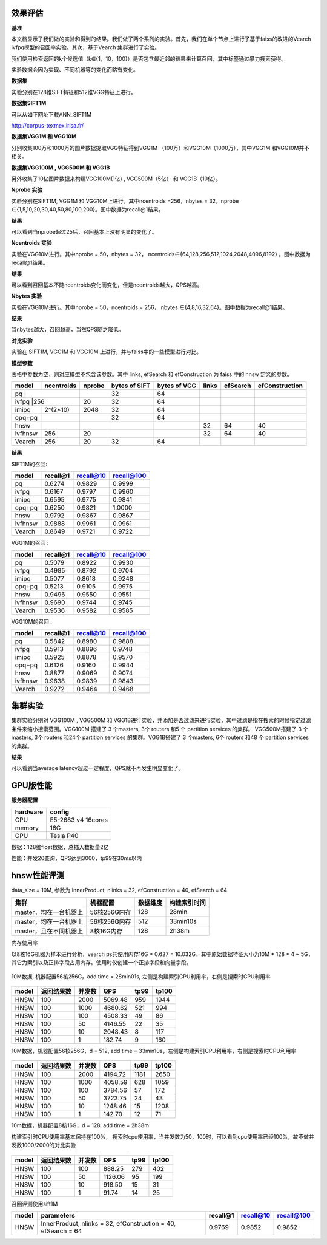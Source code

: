 效果评估
----------------


**基准**

本文档显示了我们做的实验和得到的结果。我们做了两个系列的实验。首先，我们在单个节点上进行了基于faiss的改进的Vearch ivfpq模型的召回率实验。其次，基于Vearch 集群进行了实验。

我们使用检索返回的k个候选值（k∈{1，10，100}）是否包含最近邻的结果来计算召回，其中标签通过暴力搜索获得。

实验数据会因为实现、不同机器等的变化而略有变化。


**数据集**

实验分别在128维SIFT特征和512维VGG特征上进行。

**数据集SIFT1M**

可以从如下网址下载ANN_SIFT1M 

http://corpus-texmex.irisa.fr/

**数据集VGG1M 和 VGG10M**

分别收集100万和1000万的图片数据提取VGG特征得到VGG1M （100万）和VGG10M（1000万），其中VGG1M 和VGG10M并不相关。

**数据集VGG100M , VGG500M 和 VGG1B**

另外收集了10亿图片数据来构建VGG100M(1亿) , VGG500M（5亿） 和 VGG1B（10亿）。

**Nprobe 实验**

实验分别在SIFT1M, VGG1M 和 VGG10M上进行。其中ncentroids =256，nbytes = 32，nprobe  ∈{1,5,10,20,30,40,50,80,100,200}。图中数据为recall@1结果。

**结果**

.. image:: pic/nprobe.png
   :align: center
   :scale: 100 %
   :alt: Architecture

可以看到当nprobe超过25后，召回基本上没有明显的变化了。

**Ncentroids 实验**

实验在VGG10M进行。其中nprobe = 50，nbytes = 32， ncentroids∈{64,128,256,512,1024,2048,4096,8192} 。图中数据为recall@1结果。

**结果**

.. image:: pic/ncentroids.png
   :align: center
   :scale: 100 %
   :alt: Architecture


可以看到召回基本不随ncentroids变化而变化，但是ncentroids越大，QPS越高。

**Nbytes 实验**

实验在VGG10M进行。其中nprobe = 50，ncentroids = 256， nbytes ∈{4,8,16,32,64}。图中数据为recall@1结果。

**结果**

.. image:: pic/nbytes.png
   :align: center
   :scale: 100 %
   :alt: Architecture


当nbytes越大，召回越高，当然QPS随之降低。

**对比实验**

实验在 SIFT1M, VGG1M 和 VGG10M 上进行，并与faiss中的一些模型进行对比。

**模型参数**

表格中参数为空，则对应模型不包含该参数。其中 links, efSearch 和 efConstruction 为 faiss 中的 hnsw 定义的参数。

+---------+----------+------+-------------+-------------+------+---------+---------------+
|model    |ncentroids|nprobe|bytes of SIFT|bytes of VGG |links |efSearch |efConstruction | 
+=========+==========+======+=============+=============+======+=========+===============+
|pq       |          |      |32           |64           |      |         |               |
+--------------------+------+-------------+-------------+------+---------+---------------+
|ivfpq    |256       |20    |32           |64           |      |         |               |
+---------+----------+------+-------------+-------------+------+---------+---------------+
|imipq    |2^(2*10)  |2048  |32           |64           |      |         |               |
+---------+----------+------+-------------+-------------+------+---------+---------------+
|opq+pq   |          |      |32           |64           |      |         |               |
+---------+----------+------+-------------+-------------+------+---------+---------------+
|hnsw     |          |      |             |             |32    |64       |40             |
+---------+----------+------+-------------+-------------+------+---------+---------------+
|ivfhnsw  |256       |20    |             |             |32    |64       |40             |
+---------+----------+------+-------------+-------------+------+---------+---------------+
|Vearch   |256       |20    |32           |64           |      |         |               |
+---------+----------+------+-------------+-------------+------+---------+---------------+


**结果**

SIFT1M的召回:

+--------+----------+-----------+------------+
|model   |recall@1  |recall@10  |recall@100  |
+========+==========+===========+============+
|pq      |0.6274    |0.9829     |0.9999      |
+--------+----------+-----------+------------+
|ivfpq   |0.6167    |0.9797     |0.9960      |
+--------+----------+-----------+------------+
|imipq   |0.6595    |0.9775     |0.9841      |
+--------+----------+-----------+------------+
|opq+pq  |0.6250    |0.9821     |1.0000      |
+--------+----------+-----------+------------+
|hnsw    |0.9792    |0.9867     |0.9867      |
+--------+----------+-----------+------------+
|ivfhnsw |0.9888    |0.9961     |0.9961      |
+--------+----------+-----------+------------+
|Vearch  |0.8649    |0.9721     |0.9722      |
+--------+----------+-----------+------------+

VGG1M的召回 :

+--------+----------+-----------+------------+
|model   |recall@1  |recall@10  |recall@100  |
+========+==========+===========+============+
|pq      |0.5079    |0.8922     |0.9930      |
+--------+----------+-----------+------------+
|ivfpq   |0.4985    |0.8792     |0.9704      |
+--------+----------+-----------+------------+
|imipq   |0.5077    |0.8618     |0.9248      |
+--------+----------+-----------+------------+
|opq+pq  |0.5213    |0.9105     |0.9975      |
+--------+----------+-----------+------------+
|hnsw    |0.9496    |0.9550     |0.9551      |
+--------+----------+-----------+------------+
|ivfhnsw |0.9690    |0.9744     |0.9745      |
+--------+----------+-----------+------------+
|Vearch  |0.9536    |0.9582     |0.9585      |
+--------+----------+-----------+------------+

VGG10M的召回 :

+--------+----------+-----------+------------+
|model   |recall@1  |recall@10  |recall@100  |
+========+==========+===========+============+
|pq      |0.5842    |0.8980     |0.9888      |
+--------+----------+-----------+------------+
|ivfpq   |0.5913    |0.8896     |0.9748      |
+--------+----------+-----------+------------+
|imipq   |0.5925    |0.8878     |0.9570      |
+--------+----------+-----------+------------+
|opq+pq  |0.6126    |0.9160     |0.9944      |
+--------+----------+-----------+------------+
|hnsw    |0.8877    |0.9069     |0.9074      |
+--------+----------+-----------+------------+
|ivfhnsw |0.9638    |0.9839     |0.9843      |
+--------+----------+-----------+------------+
|Vearch  |0.9272    |0.9464     |0.9468      |
+--------+----------+-----------+------------+

集群实验
--------

集群实验分别对 VGG100M , VGG500M 和 VGG1B进行实验，并添加是否过滤来进行实验，其中过滤是指在搜索的时候指定过滤条件来缩小搜索范围。VGG100M 搭建了 3 个masters, 3个 routers 和5 个 partition services 的集群。 VGG500M搭建了 3 个masters, 3个 routers 和24个 partition services 的集群。VGG1B搭建了 3 个masters, 6个 routers 和48 个 partition services 的集群。

**结果**

.. image:: pic/cluster.png
   :align: center
   :scale: 100 %
   :alt: Architecture


可以看到当average latency超过一定程度，QPS就不再发生明显变化了。

GPU版性能
--------

**服务器配置**

+-----------+-------------------+
| hardware  |  config           |
+===========+===================+
| CPU       | E5-2683 v4 16cores|
+-----------+-------------------+
| memory    | 16G               |
+-----------+-------------------+
| GPU       | Tesla P40         |
+-----------+-------------------+


数据：128维float数据，总插入数据量2亿

性能：并发20查询，QPS达到3000，tp99在30ms以内

hnsw性能评测
------------

data_size = 10M, 参数为 InnerProduct, nlinks = 32, efConstruction = 40,
efSearch = 64

+--------------------------+----------------+------------+----------------+
| 集群                     | 机器配置       | 数据维度   | 构建索引时间   |
+==========================+================+============+================+
| master，均在一台机器上   | 56核256G内存   | 128        | 28min          |
+--------------------------+----------------+------------+----------------+
| master，均在一台机器上   | 56核256G内存   | 512        | 33min10s       |
+--------------------------+----------------+------------+----------------+
| master，且在不同机器上   | 8核16G内存     | 128        | 2h38m          |
+--------------------------+----------------+------------+----------------+

内存使用率

以8核16G机器为样本进行分析，vearch ps共使用内存16G \* 0.627 =
10.032G，其中原始数据特征大小为10M \* 128 \* 4 ~
5G，其它为索引以及正排字段占用内存。使用时仅创建一个正排字段和向量字段。

.. figure:: pic/hnsw8c_memory.png
   :alt: 

10M数据, 机器配置56核256G，add time = 28min01s,
左侧是构建索引CPU利用率，右侧是搜索时CPU利用率

.. figure:: pic/hnsw128_cpu.png
   :alt: 

+---------+--------------+----------+-----------+--------+---------+
| model   | 返回结果数   | 并发数   | QPS       | tp99   | tp100   |
+=========+==============+==========+===========+========+=========+
| HNSW    | 100          | 2000     | 5069.48   | 959    | 1944    |
+---------+--------------+----------+-----------+--------+---------+
| HNSW    | 100          | 1000     | 4680.62   | 521    | 994     |
+---------+--------------+----------+-----------+--------+---------+
| HNSW    | 100          | 100      | 4508.33   | 49     | 86      |
+---------+--------------+----------+-----------+--------+---------+
| HNSW    | 100          | 50       | 4146.55   | 22     | 35      |
+---------+--------------+----------+-----------+--------+---------+
| HNSW    | 100          | 10       | 2048.43   | 8      | 117     |
+---------+--------------+----------+-----------+--------+---------+
| HNSW    | 100          | 1        | 182.74    | 9      | 160     |
+---------+--------------+----------+-----------+--------+---------+

10M数据，机器配置56核256G，d = 512, add time =
33min10s，左侧是构建索引CPU利用率，右侧是搜索时CPU利用率

.. figure:: pic/hnsw512_cpu.png
   :alt: 

+---------+--------------+----------+-----------+--------+---------+
| model   | 返回结果数   | 并发数   | QPS       | tp99   | tp100   |
+=========+==============+==========+===========+========+=========+
| HNSW    | 100          | 2000     | 4194.72   | 1181   | 2650    |
+---------+--------------+----------+-----------+--------+---------+
| HNSW    | 100          | 1000     | 4058.59   | 628    | 1059    |
+---------+--------------+----------+-----------+--------+---------+
| HNSW    | 100          | 100      | 3784.56   | 57     | 172     |
+---------+--------------+----------+-----------+--------+---------+
| HNSW    | 100          | 50       | 3723.75   | 24     | 43      |
+---------+--------------+----------+-----------+--------+---------+
| HNSW    | 100          | 10       | 1248.46   | 15     | 1208    |
+---------+--------------+----------+-----------+--------+---------+
| HNSW    | 100          | 1        | 142.70    | 12     | 71      |
+---------+--------------+----------+-----------+--------+---------+

10m数据，机器配置8核16G，d = 128, add time = 2h38m

构建索引时CPU使用率基本保持在100%，
搜索时cpu使用率，当并发数为50，100时，可以看到cpu使用率已经100%，故不做并发数1000/2000的对比实验

.. figure:: /pic/hnsw8c_128_cpu.png
   :alt: 

+---------+--------------+----------+-----------+--------+---------+
| model   | 返回结果数   | 并发数   | QPS       | tp99   | tp100   |
+=========+==============+==========+===========+========+=========+
| HNSW    | 100          | 100      | 888.25    | 279    | 402     |
+---------+--------------+----------+-----------+--------+---------+
| HNSW    | 100          | 50       | 1126.06   | 95     | 199     |
+---------+--------------+----------+-----------+--------+---------+
| HNSW    | 100          | 10       | 918.50    | 15     | 31      |
+---------+--------------+----------+-----------+--------+---------+
| HNSW    | 100          | 1        | 91.74     | 14     | 25      |
+---------+--------------+----------+-----------+--------+---------+

召回评测使用sift1M

+---------+-----------------------------------------------------------------+------------+-------------+--------------+
| model   | parameters                                                      | recall@1   | recall@10   | recall@100   |
+=========+=================================================================+============+=============+==============+
| HNSW    | InnerProduct, nlinks = 32, efConstruction = 40, efSearch = 64   | 0.9769     | 0.9852      | 0.9852       |
+---------+-----------------------------------------------------------------+------------+-------------+--------------+



